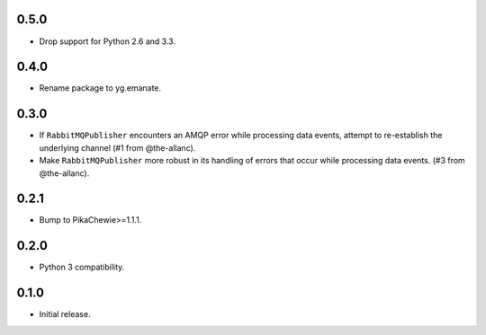 0.5.0
-----

* Drop support for Python 2.6 and 3.3.

0.4.0
-----

* Rename package to yg.emanate.

0.3.0
-----

* If ``RabbitMQPublisher`` encounters an AMQP error while processing data
  events, attempt to re-establish the underlying channel (#1 from
  @the-allanc).
* Make ``RabbitMQPublisher`` more robust in its handling of errors that
  occur while processing data events. (#3 from @the-allanc).

0.2.1
-----

* Bump to PikaChewie>=1.1.1.

0.2.0
-----

* Python 3 compatibility.

0.1.0
-----

* Initial release.
